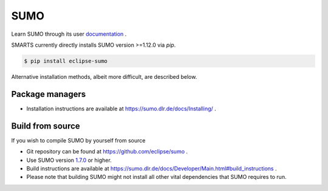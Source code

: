 .. _sumo:

SUMO
====

Learn SUMO through its user `documentation <https://sumo.dlr.de/docs/index.html>`_ . 

SMARTS currently directly installs SUMO version >=1.12.0 via `pip`. 

.. code-block:: bash

    $ pip install eclipse-sumo

Alternative installation methods, albeit more difficult, are described below.

Package managers
----------------

+ Installation instructions are available at `https://sumo.dlr.de/docs/Installing/ <https://sumo.dlr.de/docs/Installing/>`_ .

Build from source
-----------------

If you wish to compile SUMO by yourself from source

+ Git repository can be found at `https://github.com/eclipse/sumo <https://github.com/eclipse/sumo>`_ .
+ Use SUMO version `1.7.0 <https://github.com/eclipse/sumo/commits/v1_7_0>`_ or higher.
+ Build instructions are available at `https://sumo.dlr.de/docs/Developer/Main.html#build_instructions <https://sumo.dlr.de/docs/Developer/Main.html#build_instructions>`_ . 
+ Please note that building SUMO might not install all other vital dependencies that SUMO requires to run.
